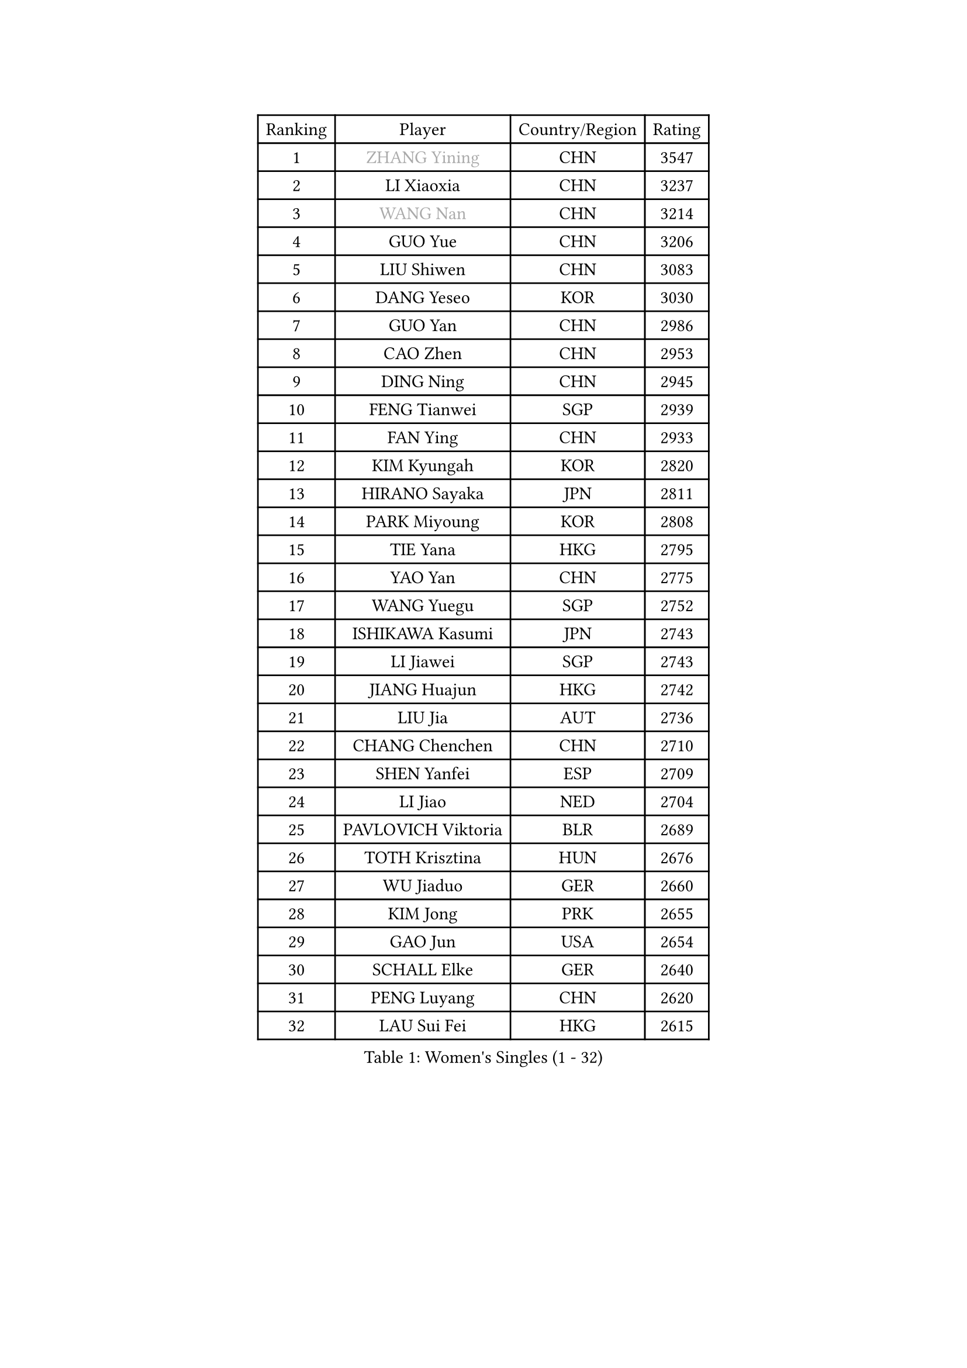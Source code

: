 
#set text(font: ("Courier New", "NSimSun"))
#figure(
  caption: "Women's Singles (1 - 32)",
    table(
      columns: 4,
      [Ranking], [Player], [Country/Region], [Rating],
      [1], [#text(gray, "ZHANG Yining")], [CHN], [3547],
      [2], [LI Xiaoxia], [CHN], [3237],
      [3], [#text(gray, "WANG Nan")], [CHN], [3214],
      [4], [GUO Yue], [CHN], [3206],
      [5], [LIU Shiwen], [CHN], [3083],
      [6], [DANG Yeseo], [KOR], [3030],
      [7], [GUO Yan], [CHN], [2986],
      [8], [CAO Zhen], [CHN], [2953],
      [9], [DING Ning], [CHN], [2945],
      [10], [FENG Tianwei], [SGP], [2939],
      [11], [FAN Ying], [CHN], [2933],
      [12], [KIM Kyungah], [KOR], [2820],
      [13], [HIRANO Sayaka], [JPN], [2811],
      [14], [PARK Miyoung], [KOR], [2808],
      [15], [TIE Yana], [HKG], [2795],
      [16], [YAO Yan], [CHN], [2775],
      [17], [WANG Yuegu], [SGP], [2752],
      [18], [ISHIKAWA Kasumi], [JPN], [2743],
      [19], [LI Jiawei], [SGP], [2743],
      [20], [JIANG Huajun], [HKG], [2742],
      [21], [LIU Jia], [AUT], [2736],
      [22], [CHANG Chenchen], [CHN], [2710],
      [23], [SHEN Yanfei], [ESP], [2709],
      [24], [LI Jiao], [NED], [2704],
      [25], [PAVLOVICH Viktoria], [BLR], [2689],
      [26], [TOTH Krisztina], [HUN], [2676],
      [27], [WU Jiaduo], [GER], [2660],
      [28], [KIM Jong], [PRK], [2655],
      [29], [GAO Jun], [USA], [2654],
      [30], [SCHALL Elke], [GER], [2640],
      [31], [PENG Luyang], [CHN], [2620],
      [32], [LAU Sui Fei], [HKG], [2615],
    )
  )#pagebreak()

#set text(font: ("Courier New", "NSimSun"))
#figure(
  caption: "Women's Singles (33 - 64)",
    table(
      columns: 4,
      [Ranking], [Player], [Country/Region], [Rating],
      [33], [YU Mengyu], [SGP], [2610],
      [34], [LI Jie], [NED], [2606],
      [35], [ODOROVA Eva], [SVK], [2592],
      [36], [MONTEIRO DODEAN Daniela], [ROU], [2589],
      [37], [WANG Chen], [CHN], [2587],
      [38], [TASEI Mikie], [JPN], [2581],
      [39], [LIN Ling], [HKG], [2572],
      [40], [FUKUHARA Ai], [JPN], [2567],
      [41], [SUN Beibei], [SGP], [2559],
      [42], [VACENOVSKA Iveta], [CZE], [2558],
      [43], [RAO Jingwen], [CHN], [2556],
      [44], [WU Xue], [DOM], [2548],
      [45], [LEE Eunhee], [KOR], [2547],
      [46], [KOMWONG Nanthana], [THA], [2518],
      [47], [LI Qian], [POL], [2508],
      [48], [ZHU Fang], [ESP], [2491],
      [49], [STEFANOVA Nikoleta], [ITA], [2489],
      [50], [SEOK Hajung], [KOR], [2489],
      [51], [FUKUOKA Haruna], [JPN], [2488],
      [52], [BOROS Tamara], [CRO], [2488],
      [53], [LI Xue], [FRA], [2476],
      [54], [PESOTSKA Margaryta], [UKR], [2472],
      [55], [ISHIGAKI Yuka], [JPN], [2461],
      [56], [STRBIKOVA Renata], [CZE], [2459],
      [57], [FUJINUMA Ai], [JPN], [2456],
      [58], [PASKAUSKIENE Ruta], [LTU], [2446],
      [59], [HIURA Reiko], [JPN], [2446],
      [60], [SUH Hyo Won], [KOR], [2432],
      [61], [SAMARA Elizabeta], [ROU], [2420],
      [62], [PAVLOVICH Veronika], [BLR], [2417],
      [63], [HUANG Yi-Hua], [TPE], [2408],
      [64], [XIAN Yifang], [FRA], [2404],
    )
  )#pagebreak()

#set text(font: ("Courier New", "NSimSun"))
#figure(
  caption: "Women's Singles (65 - 96)",
    table(
      columns: 4,
      [Ranking], [Player], [Country/Region], [Rating],
      [65], [GANINA Svetlana], [RUS], [2402],
      [66], [TIKHOMIROVA Anna], [RUS], [2399],
      [67], [BARTHEL Zhenqi], [GER], [2388],
      [68], [NI Xia Lian], [LUX], [2380],
      [69], [#text(gray, "KOSTROMINA Tatyana")], [BLR], [2376],
      [70], [#text(gray, "PAOVIC Sandra")], [CRO], [2372],
      [71], [JEON Hyekyung], [KOR], [2372],
      [72], [JIA Jun], [CHN], [2369],
      [73], [JEE Minhyung], [AUS], [2361],
      [74], [TAN Wenling], [ITA], [2358],
      [75], [HU Melek], [TUR], [2356],
      [76], [#text(gray, "LU Yun-Feng")], [TPE], [2349],
      [77], [FUJII Hiroko], [JPN], [2338],
      [78], [POTA Georgina], [HUN], [2330],
      [79], [SHAN Xiaona], [GER], [2314],
      [80], [LI Qiangbing], [AUT], [2313],
      [81], [BOLLMEIER Nadine], [GER], [2308],
      [82], [ZHANG Rui], [HKG], [2308],
      [83], [ERDELJI Anamaria], [SRB], [2308],
      [84], [KRAVCHENKO Marina], [ISR], [2304],
      [85], [SKOV Mie], [DEN], [2291],
      [86], [KONISHI An], [JPN], [2282],
      [87], [ROBERTSON Laura], [GER], [2271],
      [88], [PARK Youngsook], [KOR], [2266],
      [89], [FEHER Gabriela], [SRB], [2259],
      [90], [#text(gray, "JIAO Yongli")], [ESP], [2252],
      [91], [PROKHOROVA Yulia], [RUS], [2248],
      [92], [PARTYKA Natalia], [POL], [2246],
      [93], [#text(gray, "KOTIKHINA Irina")], [RUS], [2246],
      [94], [SIBLEY Kelly], [ENG], [2245],
      [95], [LANG Kristin], [GER], [2241],
      [96], [LOVAS Petra], [HUN], [2241],
    )
  )#pagebreak()

#set text(font: ("Courier New", "NSimSun"))
#figure(
  caption: "Women's Singles (97 - 128)",
    table(
      columns: 4,
      [Ranking], [Player], [Country/Region], [Rating],
      [97], [#text(gray, "TAN Paey Fern")], [SGP], [2238],
      [98], [EKHOLM Matilda], [SWE], [2236],
      [99], [MOON Hyunjung], [KOR], [2234],
      [100], [SOLJA Amelie], [AUT], [2231],
      [101], [XU Jie], [POL], [2226],
      [102], [BILENKO Tetyana], [UKR], [2224],
      [103], [TIMINA Elena], [NED], [2223],
      [104], [MOLNAR Cornelia], [CRO], [2211],
      [105], [#text(gray, "NEGRISOLI Laura")], [ITA], [2206],
      [106], [YAN Chimei], [SMR], [2205],
      [107], [MOCROUSOV Elena], [MDA], [2201],
      [108], [KIM Junghyun], [KOR], [2199],
      [109], [#text(gray, "KIM Mi Yong")], [PRK], [2198],
      [110], [KUZMINA Elena], [RUS], [2193],
      [111], [IVANCAN Irene], [GER], [2183],
      [112], [LAY Jian Fang], [AUS], [2182],
      [113], [ETSUZAKI Ayumi], [JPN], [2175],
      [114], [FADEEVA Oxana], [RUS], [2173],
      [115], [DVORAK Galia], [ESP], [2172],
      [116], [NTOULAKI Ekaterina], [GRE], [2158],
      [117], [KO Somi], [KOR], [2158],
      [118], [GRZYBOWSKA-FRANC Katarzyna], [POL], [2157],
      [119], [KRAMER Tanja], [GER], [2153],
      [120], [DOLGIKH Maria], [RUS], [2147],
      [121], [BAKULA Andrea], [CRO], [2144],
      [122], [MIAO Miao], [AUS], [2144],
      [123], [KIM Kyungha], [KOR], [2141],
      [124], [PENKAVOVA Katerina], [CZE], [2141],
      [125], [RAMIREZ Sara], [ESP], [2137],
      [126], [ONO Shiho], [JPN], [2135],
      [127], [ZHANG Mo], [CAN], [2133],
      [128], [HIRICI Cristina], [ROU], [2133],
    )
  )